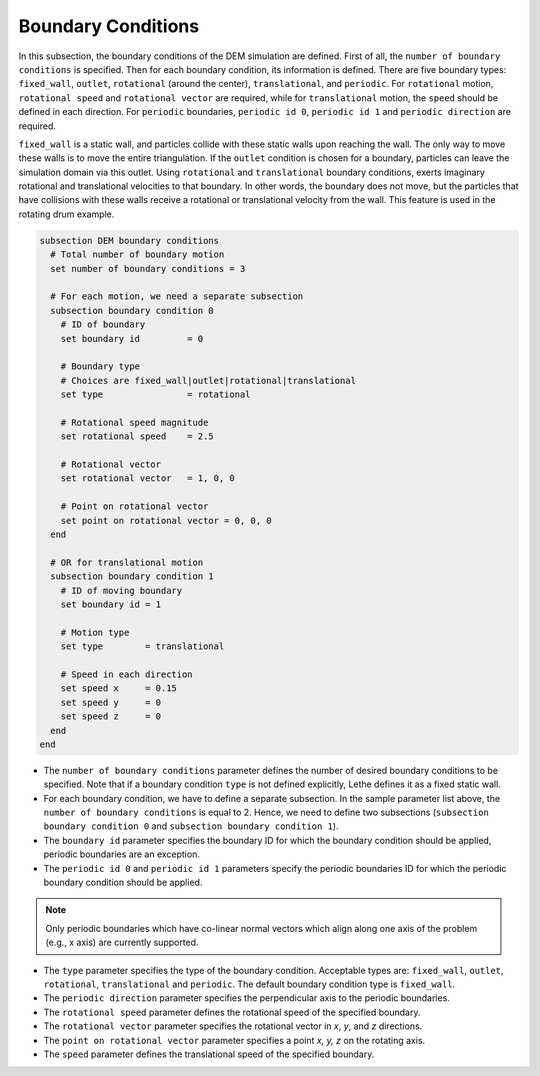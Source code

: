 ===================
Boundary Conditions
===================

In this subsection, the boundary conditions of the DEM simulation are defined. First of all, the ``number of boundary conditions`` is specified. Then for each boundary condition, its information is defined. There are five boundary types: ``fixed_wall``, ``outlet``, ``rotational`` (around the center), ``translational``, and ``periodic``. For ``rotational`` motion, ``rotational speed`` and ``rotational vector`` are required, while for ``translational`` motion, the ``speed`` should be defined in each direction. For ``periodic`` boundaries, ``periodic id 0``, ``periodic id 1`` and ``periodic direction`` are required.

``fixed_wall`` is a static wall, and particles collide with these static walls upon reaching the wall. The only way to move these walls is to move the entire triangulation. If the ``outlet`` condition is chosen for a boundary, particles can leave the simulation domain via this outlet. Using ``rotational`` and ``translational`` boundary conditions, exerts imaginary rotational and translational velocities to that boundary. In other words, the boundary does not move, but the particles that have collisions with these walls receive a rotational or translational velocity from the wall. This feature is used in the rotating drum example.

.. code-block:: text

  subsection DEM boundary conditions
    # Total number of boundary motion
    set number of boundary conditions = 3

    # For each motion, we need a separate subsection
    subsection boundary condition 0
      # ID of boundary
      set boundary id         = 0

      # Boundary type
      # Choices are fixed_wall|outlet|rotational|translational
      set type                = rotational

      # Rotational speed magnitude
      set rotational speed    = 2.5

      # Rotational vector
      set rotational vector   = 1, 0, 0

      # Point on rotational vector
      set point on rotational vector = 0, 0, 0
    end

    # OR for translational motion
    subsection boundary condition 1
      # ID of moving boundary
      set boundary id = 1

      # Motion type
      set type        = translational

      # Speed in each direction
      set speed x     = 0.15
      set speed y     = 0
      set speed z     = 0
    end
  end

* The ``number of boundary conditions`` parameter defines the number of desired boundary conditions to be specified. Note that if a boundary condition ``type`` is not defined explicitly, Lethe defines it as a fixed static wall.

* For each boundary condition, we have to define a separate subsection. In the sample parameter list above, the ``number of boundary conditions`` is equal to 2. Hence, we need to define two subsections (``subsection boundary condition 0`` and ``subsection boundary condition 1``).

* The ``boundary id`` parameter specifies the boundary ID for which the boundary condition should be applied, periodic boundaries are an exception.

* The ``periodic id 0`` and ``periodic id 1`` parameters specify the periodic boundaries ID for which the periodic boundary condition should be applied.

.. note::
        Only periodic boundaries which have co-linear normal vectors which align along one axis of the problem (e.g., x axis) are currently supported.

* The ``type`` parameter specifies the type of the boundary condition. Acceptable types are: ``fixed_wall``, ``outlet``, ``rotational``, ``translational`` and ``periodic``. The default boundary condition type is ``fixed_wall``.

* The ``periodic direction`` parameter specifies the perpendicular axis to the periodic boundaries.

* The ``rotational speed`` parameter defines the rotational speed of the specified boundary.  

* The ``rotational vector`` parameter specifies the rotational vector in `x`, `y`, and `z` directions.

* The ``point on rotational vector`` parameter specifies a point `x, y, z` on the rotating axis.

* The ``speed`` parameter defines the translational speed of the specified boundary.
